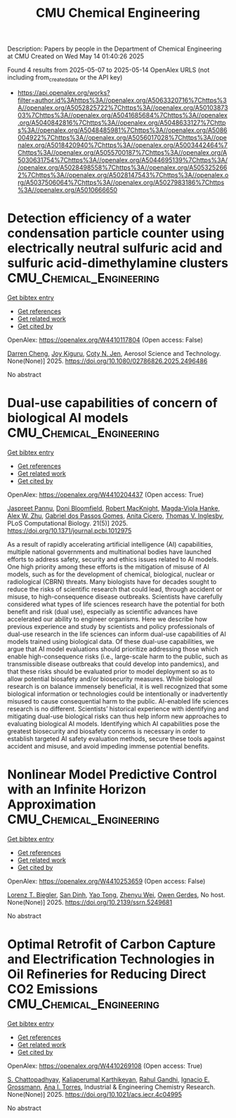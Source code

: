 #+TITLE: CMU Chemical Engineering
Description: Papers by people in the Department of Chemical Engineering at CMU
Created on Wed May 14 01:40:26 2025

Found 4 results from 2025-05-07 to 2025-05-14
OpenAlex URLS (not including from_created_date or the API key)
- [[https://api.openalex.org/works?filter=author.id%3Ahttps%3A//openalex.org/A5063320716%7Chttps%3A//openalex.org/A5052825722%7Chttps%3A//openalex.org/A5010387303%7Chttps%3A//openalex.org/A5041685684%7Chttps%3A//openalex.org/A5040842816%7Chttps%3A//openalex.org/A5048633127%7Chttps%3A//openalex.org/A5048485981%7Chttps%3A//openalex.org/A5086004922%7Chttps%3A//openalex.org/A5056017028%7Chttps%3A//openalex.org/A5018420940%7Chttps%3A//openalex.org/A5003442464%7Chttps%3A//openalex.org/A5055700187%7Chttps%3A//openalex.org/A5030631754%7Chttps%3A//openalex.org/A5044695139%7Chttps%3A//openalex.org/A5028498558%7Chttps%3A//openalex.org/A5053252662%7Chttps%3A//openalex.org/A5028147543%7Chttps%3A//openalex.org/A5037506064%7Chttps%3A//openalex.org/A5027983186%7Chttps%3A//openalex.org/A5010666650]]

* Detection efficiency of a water condensation particle counter using electrically neutral sulfuric acid and sulfuric acid-dimethylamine clusters  :CMU_Chemical_Engineering:
:PROPERTIES:
:UUID: https://openalex.org/W4410117804
:TOPICS: Gas Sensing Nanomaterials and Sensors, Atmospheric chemistry and aerosols, Air Quality Monitoring and Forecasting
:PUBLICATION_DATE: 2025-05-06
:END:    
    
[[elisp:(doi-add-bibtex-entry "https://doi.org/10.1080/02786826.2025.2496486")][Get bibtex entry]] 

- [[elisp:(progn (xref--push-markers (current-buffer) (point)) (oa--referenced-works "https://openalex.org/W4410117804"))][Get references]]
- [[elisp:(progn (xref--push-markers (current-buffer) (point)) (oa--related-works "https://openalex.org/W4410117804"))][Get related work]]
- [[elisp:(progn (xref--push-markers (current-buffer) (point)) (oa--cited-by-works "https://openalex.org/W4410117804"))][Get cited by]]

OpenAlex: https://openalex.org/W4410117804 (Open access: False)
    
[[https://openalex.org/A5015910436][Darren Cheng]], [[https://openalex.org/A5117448431][Joy Kiguru]], [[https://openalex.org/A5055700187][Coty N. Jen]], Aerosol Science and Technology. None(None)] 2025. https://doi.org/10.1080/02786826.2025.2496486 
     
No abstract    

    

* Dual-use capabilities of concern of biological AI models  :CMU_Chemical_Engineering:
:PROPERTIES:
:UUID: https://openalex.org/W4410204437
:TOPICS: Bacillus and Francisella bacterial research, Law, AI, and Intellectual Property, Cell Image Analysis Techniques
:PUBLICATION_DATE: 2025-05-08
:END:    
    
[[elisp:(doi-add-bibtex-entry "https://doi.org/10.1371/journal.pcbi.1012975")][Get bibtex entry]] 

- [[elisp:(progn (xref--push-markers (current-buffer) (point)) (oa--referenced-works "https://openalex.org/W4410204437"))][Get references]]
- [[elisp:(progn (xref--push-markers (current-buffer) (point)) (oa--related-works "https://openalex.org/W4410204437"))][Get related work]]
- [[elisp:(progn (xref--push-markers (current-buffer) (point)) (oa--cited-by-works "https://openalex.org/W4410204437"))][Get cited by]]

OpenAlex: https://openalex.org/W4410204437 (Open access: True)
    
[[https://openalex.org/A5020208081][Jaspreet Pannu]], [[https://openalex.org/A5102694663][Doni Bloomfield]], [[https://openalex.org/A5060793099][Robert MacKnight]], [[https://openalex.org/A5083844769][Magda‐Viola Hanke]], [[https://openalex.org/A5098777049][Alex W. Zhu]], [[https://openalex.org/A5048633127][Gabriel dos Passos Gomes]], [[https://openalex.org/A5052058831][Anita Cicero]], [[https://openalex.org/A5110586810][Thomas V. Inglesby]], PLoS Computational Biology. 21(5)] 2025. https://doi.org/10.1371/journal.pcbi.1012975 
     
As a result of rapidly accelerating artificial intelligence (AI) capabilities, multiple national governments and multinational bodies have launched efforts to address safety, security and ethics issues related to AI models. One high priority among these efforts is the mitigation of misuse of AI models, such as for the development of chemical, biological, nuclear or radiological (CBRN) threats. Many biologists have for decades sought to reduce the risks of scientific research that could lead, through accident or misuse, to high-consequence disease outbreaks. Scientists have carefully considered what types of life sciences research have the potential for both benefit and risk (dual use), especially as scientific advances have accelerated our ability to engineer organisms. Here we describe how previous experience and study by scientists and policy professionals of dual-use research in the life sciences can inform dual-use capabilities of AI models trained using biological data. Of these dual-use capabilities, we argue that AI model evaluations should prioritize addressing those which enable high-consequence risks (i.e., large-scale harm to the public, such as transmissible disease outbreaks that could develop into pandemics), and that these risks should be evaluated prior to model deployment so as to allow potential biosafety and/or biosecurity measures. While biological research is on balance immensely beneficial, it is well recognized that some biological information or technologies could be intentionally or inadvertently misused to cause consequential harm to the public. AI-enabled life sciences research is no different. Scientists’ historical experience with identifying and mitigating dual-use biological risks can thus help inform new approaches to evaluating biological AI models. Identifying which AI capabilities pose the greatest biosecurity and biosafety concerns is necessary in order to establish targeted AI safety evaluation methods, secure these tools against accident and misuse, and avoid impeding immense potential benefits.    

    

* Nonlinear Model Predictive Control with an Infinite Horizon Approximation  :CMU_Chemical_Engineering:
:PROPERTIES:
:UUID: https://openalex.org/W4410253659
:TOPICS: Advanced Control Systems Optimization
:PUBLICATION_DATE: 2025-01-01
:END:    
    
[[elisp:(doi-add-bibtex-entry "https://doi.org/10.2139/ssrn.5249681")][Get bibtex entry]] 

- [[elisp:(progn (xref--push-markers (current-buffer) (point)) (oa--referenced-works "https://openalex.org/W4410253659"))][Get references]]
- [[elisp:(progn (xref--push-markers (current-buffer) (point)) (oa--related-works "https://openalex.org/W4410253659"))][Get related work]]
- [[elisp:(progn (xref--push-markers (current-buffer) (point)) (oa--cited-by-works "https://openalex.org/W4410253659"))][Get cited by]]

OpenAlex: https://openalex.org/W4410253659 (Open access: False)
    
[[https://openalex.org/A5052825722][Lorenz T. Biegler]], [[https://openalex.org/A5059801671][San Dinh]], [[https://openalex.org/A5101449128][Yao Tong]], [[https://openalex.org/A5054103149][Zhenyu Wei]], [[https://openalex.org/A5117500212][Owen Gerdes]], No host. None(None)] 2025. https://doi.org/10.2139/ssrn.5249681 
     
No abstract    

    

* Optimal Retrofit of Carbon Capture and Electrification Technologies in Oil Refineries for Reducing Direct CO2 Emissions  :CMU_Chemical_Engineering:
:PROPERTIES:
:UUID: https://openalex.org/W4410269108
:TOPICS: Hybrid Renewable Energy Systems, Carbon Dioxide Capture Technologies, Extraction and Separation Processes
:PUBLICATION_DATE: 2025-05-11
:END:    
    
[[elisp:(doi-add-bibtex-entry "https://doi.org/10.1021/acs.iecr.4c04995")][Get bibtex entry]] 

- [[elisp:(progn (xref--push-markers (current-buffer) (point)) (oa--referenced-works "https://openalex.org/W4410269108"))][Get references]]
- [[elisp:(progn (xref--push-markers (current-buffer) (point)) (oa--related-works "https://openalex.org/W4410269108"))][Get related work]]
- [[elisp:(progn (xref--push-markers (current-buffer) (point)) (oa--cited-by-works "https://openalex.org/W4410269108"))][Get cited by]]

OpenAlex: https://openalex.org/W4410269108 (Open access: True)
    
[[https://openalex.org/A5046238706][S. Chattopadhyay]], [[https://openalex.org/A5086436082][Kaliaperumal Karthikeyan]], [[https://openalex.org/A5021607259][Rahul Gandhi]], [[https://openalex.org/A5056017028][Ignacio E. Grossmann]], [[https://openalex.org/A5027983186][Ana I. Torres]], Industrial & Engineering Chemistry Research. None(None)] 2025. https://doi.org/10.1021/acs.iecr.4c04995 
     
No abstract    

    
